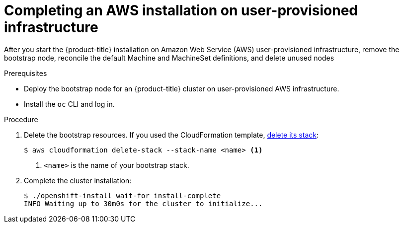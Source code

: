 // Module included in the following assemblies:
//
// * installing/installing_aws_user_infra/installing-aws-user-infra.adoc

[id="installation-aws-user-infra-installation-{context}"]
= Completing an AWS installation on user-provisioned infrastructure

After you start the {product-title} installation on Amazon Web Service (AWS)
user-provisioned infrastructure, remove the bootstrap node, reconcile the default
Machine and MachineSet definitions, and delete unused nodes

.Prerequisites

* Deploy the bootstrap node for an {product-title} cluster on user-provisioned AWS infrastructure.
* Install the `oc` CLI and log in.

.Procedure

. Delete the bootstrap resources. If you used the CloudFormation template,
link:https://docs.aws.amazon.com/AWSCloudFormation/latest/UserGuide/cfn-console-delete-stack.html[delete its stack]:
+
----
$ aws cloudformation delete-stack --stack-name <name> <1>
----
<1> `<name>` is the name of your bootstrap stack.

. Complete the cluster installation:
+
----
$ ./openshift-install wait-for install-complete
INFO Waiting up to 30m0s for the cluster to initialize...
----
